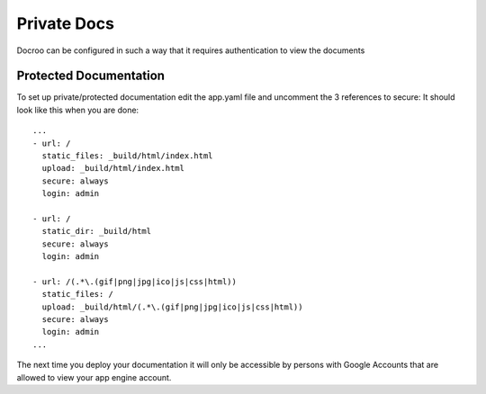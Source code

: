 Private Docs
========================================

Docroo can be configured in such a way that it requires authentication to view
the documents

Protected Documentation
------------------------
To set up private/protected documentation edit the app.yaml file
and uncomment the 3 references to secure:
It should look like this when you are done::

    ...
    - url: /
      static_files: _build/html/index.html
      upload: _build/html/index.html
      secure: always
      login: admin

    - url: /
      static_dir: _build/html
      secure: always
      login: admin

    - url: /(.*\.(gif|png|jpg|ico|js|css|html))
      static_files: /
      upload: _build/html/(.*\.(gif|png|jpg|ico|js|css|html))
      secure: always
      login: admin
    ...


The next time you deploy your documentation it will only be accessible by 
persons with Google Accounts that are allowed to view your app engine account.
